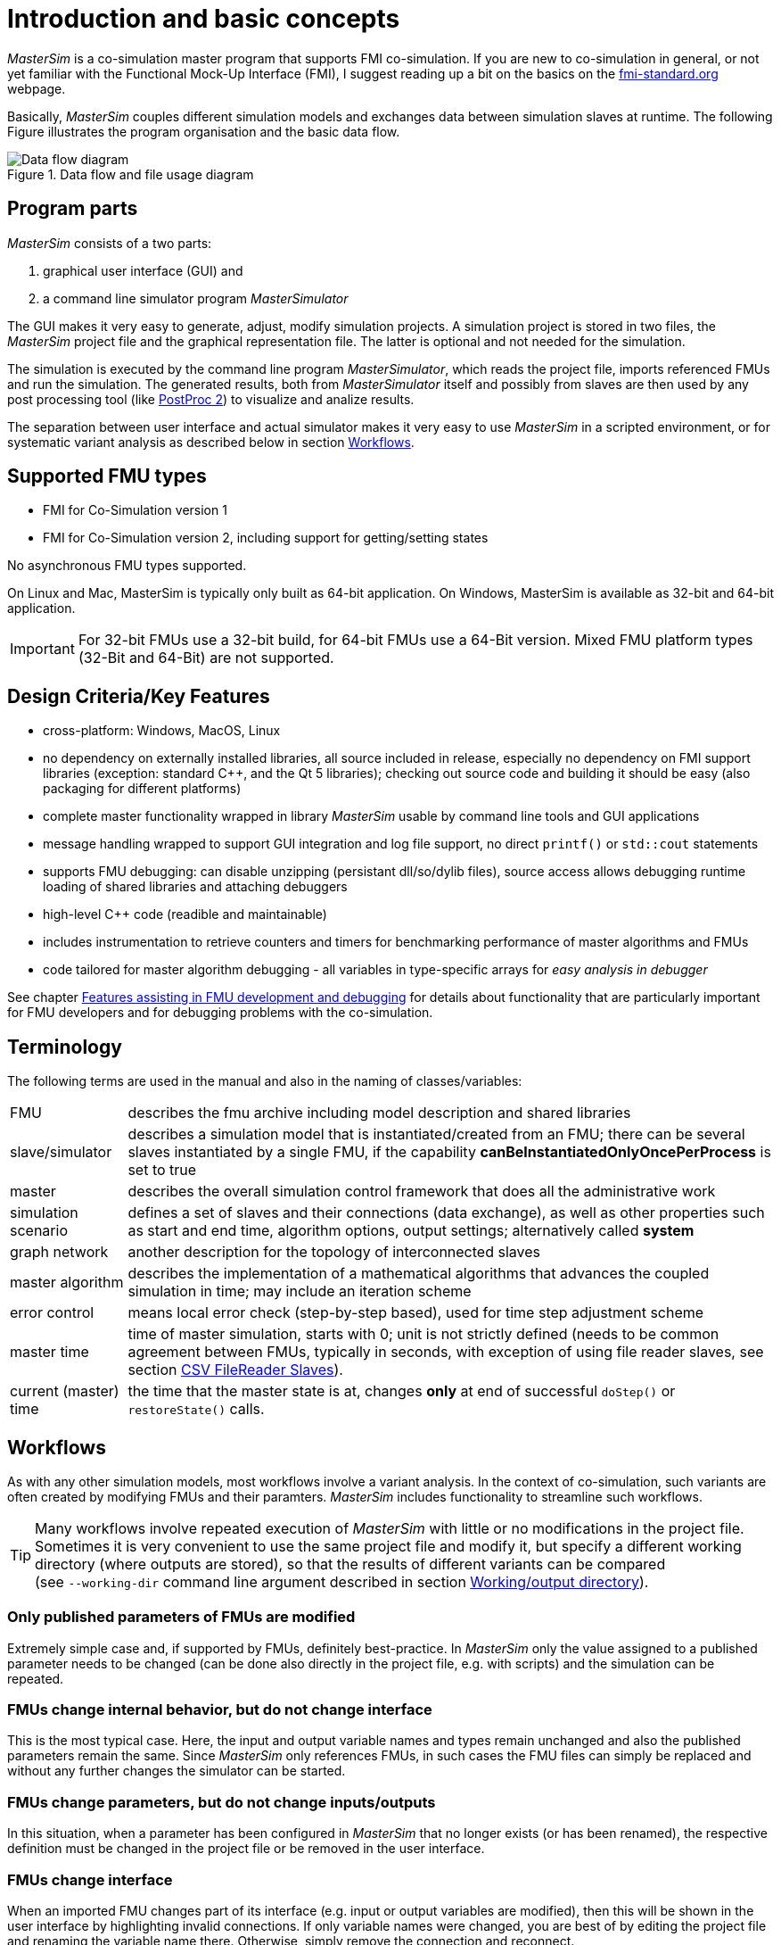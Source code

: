 :imagesdir: ./images
= Introduction and basic concepts

_MasterSim_ is a co-simulation master program that supports FMI co-simulation. If you are new to co-simulation in general, or not yet familiar with the Functional Mock-Up Interface (FMI), I suggest reading up a bit on the basics on the https://fmi-standard.org[fmi-standard.org] webpage.

Basically, _MasterSim_ couples different simulation models and exchanges data between simulation slaves at runtime. The following Figure illustrates the program organisation and the basic data flow.

.Data flow and file usage diagram
image::DataFlowDiagram.png[Data flow diagram,pdfwidth=80%]

== Program parts
_MasterSim_ consists of a two parts:

a. graphical user interface (GUI) and 
b. a command line simulator program _MasterSimulator_

The GUI makes it very easy to generate, adjust, modify simulation projects. A simulation project is stored in two files, the _MasterSim_ project file and the graphical representation file. The latter is optional and not needed for the simulation.

The simulation is executed by the command line program _MasterSimulator_, which reads the project file, imports referenced FMUs and run the simulation. The generated results, both from _MasterSimulator_ itself and possibly from slaves are then used by any post processing tool (like https://bauklimatik-dresden.de/postproc[PostProc 2]) to visualize and analize results.

The separation between user interface and actual simulator makes it very easy to use _MasterSim_ in a scripted environment, or for systematic variant analysis as described below in section <<_workflows,Workflows>>.

== Supported FMU types

- FMI for Co-Simulation version 1
- FMI for Co-Simulation version 2, including support for getting/setting states

No asynchronous FMU types supported.

On Linux and Mac, MasterSim is typically only built as 64-bit application. On Windows, MasterSim is available as 32-bit and 64-bit application.

[IMPORTANT]
====
For 32-bit FMUs use a 32-bit build, for 64-bit FMUs use a 64-Bit version. Mixed FMU platform types (32-Bit and 64-Bit) are not supported.
====

== Design Criteria/Key Features

- cross-platform: Windows, MacOS, Linux
- no dependency on externally installed libraries, all source included in release, especially no dependency on FMI support libraries (exception: standard C++, and the Qt 5 libraries); checking out source code and building it should be easy (also packaging for different platforms)
- complete master functionality wrapped in library _MasterSim_ usable by command line tools and GUI applications
- message handling wrapped to support GUI integration and log file support, no direct `printf()` or `std::cout` statements
- supports FMU debugging: can disable unzipping (persistant dll/so/dylib files), source access allows debugging runtime loading of shared libraries and attaching debuggers
- high-level C++ code (readible and maintainable)
- includes instrumentation to retrieve counters and timers for benchmarking performance of master algorithms and FMUs
- code tailored for master algorithm debugging - all variables in type-specific arrays for _easy analysis in debugger_

See chapter <<_features_assisting_in_fmu_development_and_debugging, Features assisting in FMU development and debugging>> for details about functionality that are particularly important for FMU developers and for debugging problems with the co-simulation.

== Terminology

The following terms are used in the manual and also in the naming of classes/variables:

[horizontal]
FMU:: describes the fmu archive including model description and shared libraries
slave/simulator:: describes a simulation model that is instantiated/created from an FMU; there can be several slaves instantiated by a single FMU, if the capability *canBeInstantiatedOnlyOncePerProcess* is set to true
master:: describes the overall simulation control framework that does all the administrative work
simulation scenario:: defines a set of slaves and their connections (data exchange), as well as other properties such as start and end time, algorithm options, output settings; alternatively called *system*
graph network:: another description for the topology of interconnected slaves
master algorithm:: describes the implementation of a mathematical algorithms that advances the coupled simulation in time; may include an iteration scheme
error control:: means local error check (step-by-step based), used for time step adjustment scheme
master time:: time of master simulation, starts with 0; unit is not strictly defined (needs to be common agreement between FMUs, typically in seconds, with exception of using file reader slaves, see section <<_csv_filereader_slaves,CSV FileReader Slaves>>).
current (master) time:: the time that the master state is at, changes *only* at end of successful `doStep()` or  `restoreState()` calls.

== Workflows

As with any other simulation models, most workflows involve a variant analysis. In the context of co-simulation, such variants are often created by modifying FMUs and their paramters. _MasterSim_ includes functionality to streamline such workflows.

[TIP]
====
Many workflows involve repeated execution of _MasterSim_ with little or no modifications in the project file. Sometimes it is very convenient to use the same project file and modify it, but specify a different working directory (where outputs are stored), so that the results of different variants can be compared +
(see `--working-dir` command line argument described in section <<_workingoutput_directory, Working/output directory>>).
====

=== Only published parameters of FMUs are modified

Extremely simple case and, if supported by FMUs, definitely best-practice. In _MasterSim_ only the value assigned to a published parameter needs to be changed (can be done also directly in the project file, e.g. with scripts) and the simulation can be repeated.

=== FMUs change internal behavior, but do not change interface

This is the most typical case. Here, the input and output variable names and types remain unchanged and also the published parameters remain the same. Since _MasterSim_ only references FMUs, in such cases the FMU files can simply be replaced and without any further changes the simulator can be started.

=== FMUs change parameters, but do not change inputs/outputs

In this situation, when a parameter has been configured in _MasterSim_ that no longer exists (or has been renamed), the respective definition must be changed in the project file or be removed in the user interface.

=== FMUs change interface

When an imported FMU changes part of its interface (e.g. input or output variables are modified), then this will be shown in the user interface by highlighting invalid connections. If only variable names were changed, you are best of by editing the project file and renaming the variable name there. Otherwise, simply remove the connection and reconnect. 

When the variable type changes of an input/output variable, so that an invalid connection is created (or the causality changes), then the user interface may not directly show the invalid connection. However, during initialization, the _MasterSimulator_ command line program will flag that error and abort.

== Master Algorithms

A _master algorithm_ is basically the mathematical procedure to advance the coupled simulation by one step forward. Such a co-simulation naster algorithm has a characteristic set of rules on how to retrieve values from one FMU, when and how these values are passed on to other FMUs, whether this procedure is repeated and the criteria for convergence of iterations.

_MasterSim_ implements several standard algorithms. All have some general properties in common.


The simulation time is expected to be in seconds in the user interface. That means, if you specify an end time point of `1 h`, the master will send 3600 as time in the last `doStep()` call. If you specify a start time different from 0, the master simulator will start its first communication interval at this time (the slave needs to process the `setupExperiment()` call correctly and initialize the slave to the start time point).


=== Gauss-Jacobi ===

=== Gauss-Seidel ===

=== Newton ===

== Time step adjustment

This flag is needed for certain FMUs, which include a test against surpassing the end simulation time. This is in some cases related to time series parameters, that only last until exactly the simulation end time. Another problem is also, that rounding errors can add to a very small overshooting of the end time point. Nevertheless, well-behaving FMUs should handle overstepping gracefully. Yet, to avoid an FMU error and abort of the simulation, _MasterSim_ can adjust the last communcation interval's size such, that exactly the end time of the simulation is given to the FMU. If this flag is enabled, the last interval's step size may be adjusted, even though time step adjustment is generally disabled by flag *(7)*.


== Error control and time step adjustment

[TIP]
====
If you use an adaptive step algorithm in _MasterSim_, you should set a minimim time step/fallback time step that is *larger* than your "small change step". Otherwise, MasterSim may try to resolve the dynamics of the step change by adjusting the time steps to extremely small values.
====

